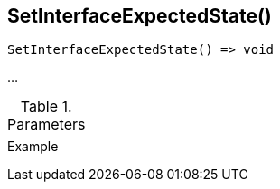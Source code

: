[[func-setinterfaceexpectedstate]]
== SetInterfaceExpectedState()

// TODO: add description

[source,c]
----
SetInterfaceExpectedState() => void
----

…

.Parameters
[cols="1,3" grid="none", frame="none"]
|===
||
|===

.Return

.Example
[.output]
....
....
